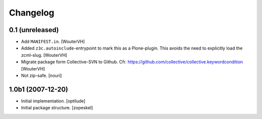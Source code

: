 Changelog
=========


0.1 (unreleased)
----------------

- Add ``MANIFEST.in``.
  [WouterVH]

- Added ``z3c.autoinclude``-entrypoint to mark this as a Plone-plugin.
  This avoids the need to explicitly load the zcml-slug.
  [WouterVH]

- Migrate package form Collective-SVN to Github.
  Cfr. https://github.com/collective/collective.keywordcondition
  [WouterVH]

- Not zip-safe. 
  [nouri]

1.0b1 (2007-12-20)
------------------

- Initial implementation.
  [optilude]

- Initial package structure.
  [zopeskel]
